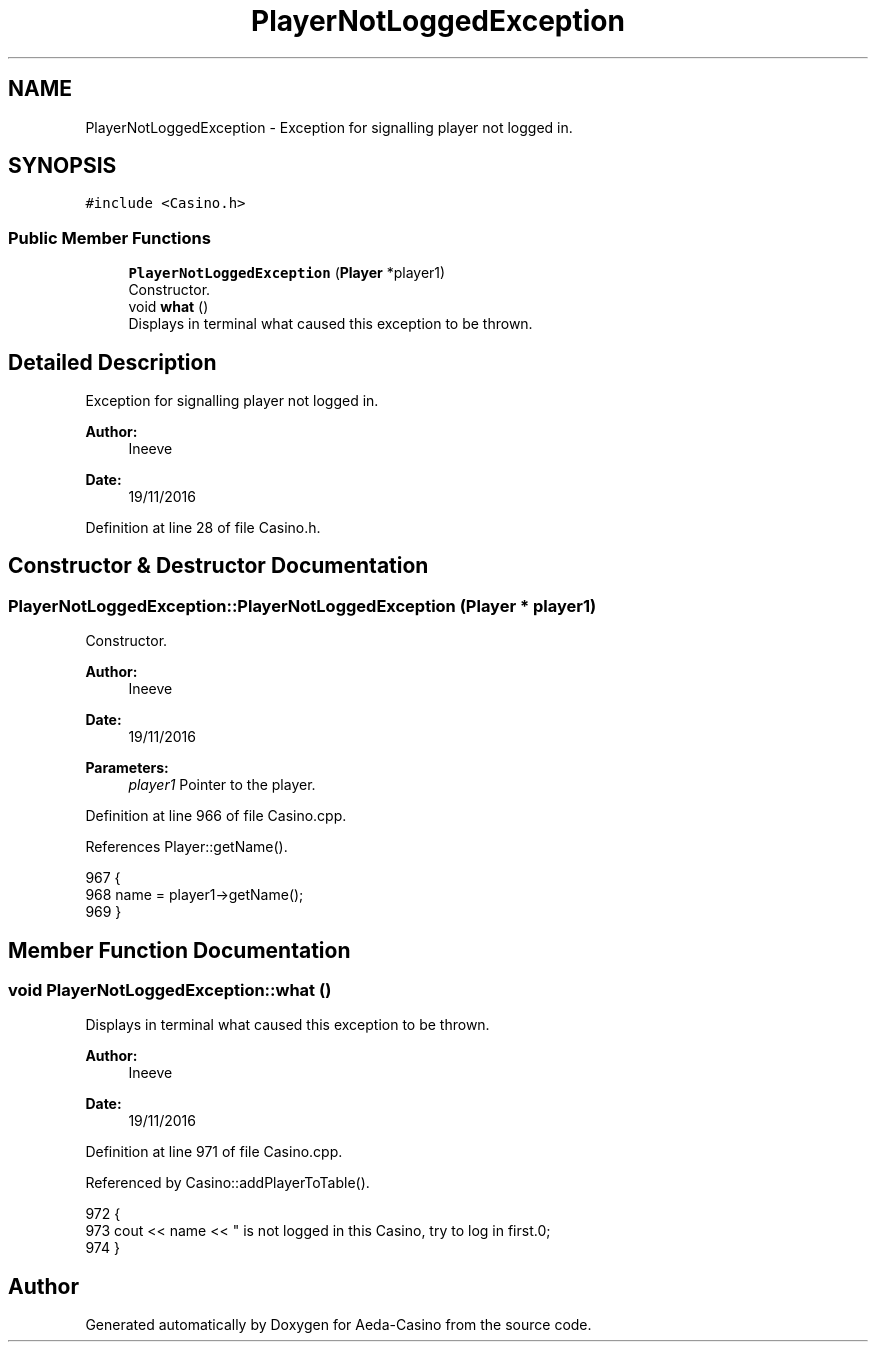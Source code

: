 .TH "PlayerNotLoggedException" 3 "Sat Nov 19 2016" "Version 1.0.0.0" "Aeda-Casino" \" -*- nroff -*-
.ad l
.nh
.SH NAME
PlayerNotLoggedException \- Exception for signalling player not logged in\&.  

.SH SYNOPSIS
.br
.PP
.PP
\fC#include <Casino\&.h>\fP
.SS "Public Member Functions"

.in +1c
.ti -1c
.RI "\fBPlayerNotLoggedException\fP (\fBPlayer\fP *player1)"
.br
.RI "Constructor\&. "
.ti -1c
.RI "void \fBwhat\fP ()"
.br
.RI "Displays in terminal what caused this exception to be thrown\&. "
.in -1c
.SH "Detailed Description"
.PP 
Exception for signalling player not logged in\&. 


.PP
\fBAuthor:\fP
.RS 4
Ineeve 
.RE
.PP
\fBDate:\fP
.RS 4
19/11/2016 
.RE
.PP

.PP
Definition at line 28 of file Casino\&.h\&.
.SH "Constructor & Destructor Documentation"
.PP 
.SS "PlayerNotLoggedException::PlayerNotLoggedException (\fBPlayer\fP * player1)"

.PP
Constructor\&. 
.PP
\fBAuthor:\fP
.RS 4
Ineeve 
.RE
.PP
\fBDate:\fP
.RS 4
19/11/2016
.RE
.PP
\fBParameters:\fP
.RS 4
\fIplayer1\fP Pointer to the player\&. 
.RE
.PP

.PP
Definition at line 966 of file Casino\&.cpp\&.
.PP
References Player::getName()\&.
.PP
.nf
967 {
968     name = player1->getName();
969 }
.fi
.SH "Member Function Documentation"
.PP 
.SS "void PlayerNotLoggedException::what ()"

.PP
Displays in terminal what caused this exception to be thrown\&. 
.PP
\fBAuthor:\fP
.RS 4
Ineeve 
.RE
.PP
\fBDate:\fP
.RS 4
19/11/2016 
.RE
.PP

.PP
Definition at line 971 of file Casino\&.cpp\&.
.PP
Referenced by Casino::addPlayerToTable()\&.
.PP
.nf
972 {
973     cout << name << " is not logged in this Casino, try to log in first\&.\n";
974 }
.fi


.SH "Author"
.PP 
Generated automatically by Doxygen for Aeda-Casino from the source code\&.
